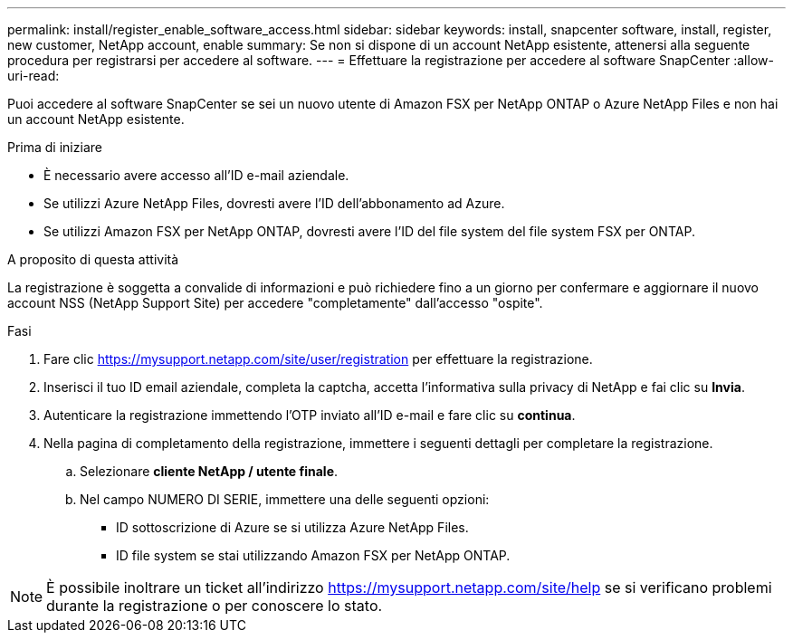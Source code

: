 ---
permalink: install/register_enable_software_access.html 
sidebar: sidebar 
keywords: install, snapcenter software, install, register, new customer, NetApp account, enable 
summary: Se non si dispone di un account NetApp esistente, attenersi alla seguente procedura per registrarsi per accedere al software. 
---
= Effettuare la registrazione per accedere al software SnapCenter
:allow-uri-read: 


[role="lead"]
Puoi accedere al software SnapCenter se sei un nuovo utente di Amazon FSX per NetApp ONTAP o Azure NetApp Files e non hai un account NetApp esistente.

.Prima di iniziare
* È necessario avere accesso all'ID e-mail aziendale.
* Se utilizzi Azure NetApp Files, dovresti avere l'ID dell'abbonamento ad Azure.
* Se utilizzi Amazon FSX per NetApp ONTAP, dovresti avere l'ID del file system del file system FSX per ONTAP.


.A proposito di questa attività
La registrazione è soggetta a convalide di informazioni e può richiedere fino a un giorno per confermare e aggiornare il nuovo account NSS (NetApp Support Site) per accedere "completamente" dall'accesso "ospite".

.Fasi
. Fare clic https://mysupport.netapp.com/site/user/registration[] per effettuare la registrazione.
. Inserisci il tuo ID email aziendale, completa la captcha, accetta l'informativa sulla privacy di NetApp e fai clic su *Invia*.
. Autenticare la registrazione immettendo l'OTP inviato all'ID e-mail e fare clic su *continua*.
. Nella pagina di completamento della registrazione, immettere i seguenti dettagli per completare la registrazione.
+
.. Selezionare *cliente NetApp / utente finale*.
.. Nel campo NUMERO DI SERIE, immettere una delle seguenti opzioni:
+
*** ID sottoscrizione di Azure se si utilizza Azure NetApp Files.
*** ID file system se stai utilizzando Amazon FSX per NetApp ONTAP.







NOTE: È possibile inoltrare un ticket all'indirizzo https://mysupport.netapp.com/site/help[] se si verificano problemi durante la registrazione o per conoscere lo stato.
